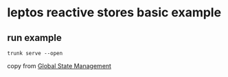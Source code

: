 * leptos reactive stores basic example

** run example

#+begin_src shell
trunk serve --open
#+end_src


copy from [[https://book.leptos.dev/15_global_state.html][Global State Management]]
